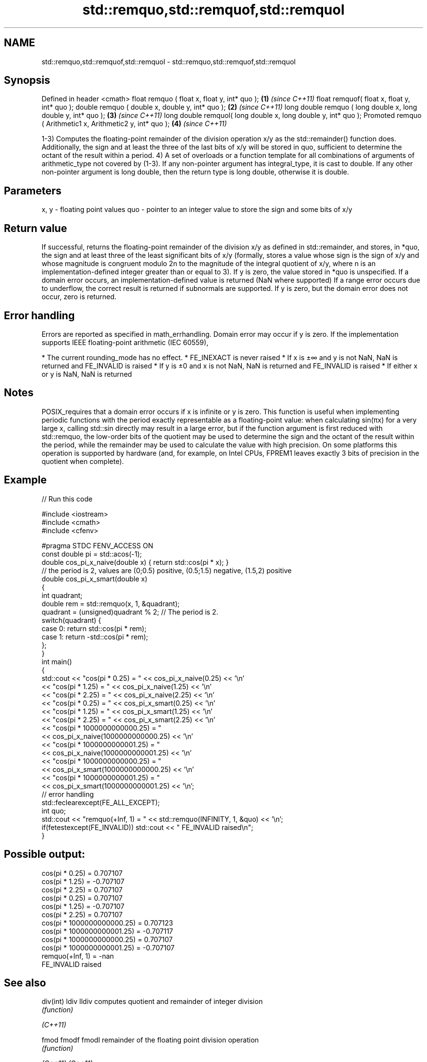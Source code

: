 .TH std::remquo,std::remquof,std::remquol 3 "2020.03.24" "http://cppreference.com" "C++ Standard Libary"
.SH NAME
std::remquo,std::remquof,std::remquol \- std::remquo,std::remquof,std::remquol

.SH Synopsis

Defined in header <cmath>
float remquo ( float x, float y, int* quo );                   \fB(1)\fP \fI(since C++11)\fP
float remquof( float x, float y, int* quo );
double remquo ( double x, double y, int* quo );                \fB(2)\fP \fI(since C++11)\fP
long double remquo ( long double x, long double y, int* quo ); \fB(3)\fP \fI(since C++11)\fP
long double remquol( long double x, long double y, int* quo );
Promoted remquo ( Arithmetic1 x, Arithmetic2 y, int* quo );    \fB(4)\fP \fI(since C++11)\fP

1-3) Computes the floating-point remainder of the division operation x/y as the std::remainder() function does. Additionally, the sign and at least the three of the last bits of x/y will be stored in quo, sufficient to determine the octant of the result within a period.
4) A set of overloads or a function template for all combinations of arguments of arithmetic_type not covered by (1-3). If any non-pointer argument has integral_type, it is cast to double. If any other non-pointer argument is long double, then the return type is long double, otherwise it is double.

.SH Parameters


x, y - floating point values
quo  - pointer to an integer value to store the sign and some bits of x/y


.SH Return value

If successful, returns the floating-point remainder of the division x/y as defined in std::remainder, and stores, in *quo, the sign and at least three of the least significant bits of x/y (formally, stores a value whose sign is the sign of x/y and whose magnitude is congruent modulo 2n
to the magnitude of the integral quotient of x/y, where n is an implementation-defined integer greater than or equal to 3).
If y is zero, the value stored in *quo is unspecified.
If a domain error occurs, an implementation-defined value is returned (NaN where supported)
If a range error occurs due to underflow, the correct result is returned if subnormals are supported.
If y is zero, but the domain error does not occur, zero is returned.

.SH Error handling

Errors are reported as specified in math_errhandling.
Domain error may occur if y is zero.
If the implementation supports IEEE floating-point arithmetic (IEC 60559),

* The current rounding_mode has no effect.
* FE_INEXACT is never raised
* If x is ±∞ and y is not NaN, NaN is returned and FE_INVALID is raised
* If y is ±0 and x is not NaN, NaN is returned and FE_INVALID is raised
* If either x or y is NaN, NaN is returned


.SH Notes

POSIX_requires that a domain error occurs if x is infinite or y is zero.
This function is useful when implementing periodic functions with the period exactly representable as a floating-point value: when calculating sin(πx) for a very large x, calling std::sin directly may result in a large error, but if the function argument is first reduced with std::remquo, the low-order bits of the quotient may be used to determine the sign and the octant of the result within the period, while the remainder may be used to calculate the value with high precision.
On some platforms this operation is supported by hardware (and, for example, on Intel CPUs, FPREM1 leaves exactly 3 bits of precision in the quotient when complete).

.SH Example


// Run this code

  #include <iostream>
  #include <cmath>
  #include <cfenv>

  #pragma STDC FENV_ACCESS ON
  const double pi = std::acos(-1);
  double cos_pi_x_naive(double x) { return std::cos(pi * x); }
  // the period is 2, values are (0;0.5) positive, (0.5;1.5) negative, (1.5,2) positive
  double cos_pi_x_smart(double x)
  {
      int quadrant;
      double rem = std::remquo(x, 1, &quadrant);
      quadrant = (unsigned)quadrant % 2;  // The period is 2.
      switch(quadrant) {
          case 0: return std::cos(pi * rem);
          case 1: return -std::cos(pi * rem);
      };
  }
  int main()
  {
      std::cout << "cos(pi * 0.25) = " << cos_pi_x_naive(0.25) << '\\n'
                << "cos(pi * 1.25) = " << cos_pi_x_naive(1.25) << '\\n'
                << "cos(pi * 2.25) = " << cos_pi_x_naive(2.25) << '\\n'
                << "cos(pi * 0.25) = " << cos_pi_x_smart(0.25) << '\\n'
                << "cos(pi * 1.25) = " << cos_pi_x_smart(1.25) << '\\n'
                << "cos(pi * 2.25) = " << cos_pi_x_smart(2.25) << '\\n'
                << "cos(pi * 1000000000000.25) = "
                << cos_pi_x_naive(1000000000000.25) << '\\n'
                << "cos(pi * 1000000000001.25) = "
                << cos_pi_x_naive(1000000000001.25) << '\\n'
                << "cos(pi * 1000000000000.25) = "
                << cos_pi_x_smart(1000000000000.25) << '\\n'
                << "cos(pi * 1000000000001.25) = "
                << cos_pi_x_smart(1000000000001.25) << '\\n';
      // error handling
      std::feclearexcept(FE_ALL_EXCEPT);
      int quo;
      std::cout << "remquo(+Inf, 1) = " << std::remquo(INFINITY, 1, &quo) << '\\n';
      if(fetestexcept(FE_INVALID)) std::cout << "    FE_INVALID raised\\n";
  }

.SH Possible output:

  cos(pi * 0.25) = 0.707107
  cos(pi * 1.25) = -0.707107
  cos(pi * 2.25) = 0.707107
  cos(pi * 0.25) = 0.707107
  cos(pi * 1.25) = -0.707107
  cos(pi * 2.25) = 0.707107
  cos(pi * 1000000000000.25) = 0.707123
  cos(pi * 1000000000001.25) = -0.707117
  cos(pi * 1000000000000.25) = 0.707107
  cos(pi * 1000000000001.25) = -0.707107
  remquo(+Inf, 1) = -nan
      FE_INVALID raised


.SH See also



div(int)
ldiv
lldiv      computes quotient and remainder of integer division
           \fI(function)\fP


\fI(C++11)\fP

fmod
fmodf
fmodl      remainder of the floating point division operation
           \fI(function)\fP

\fI(C++11)\fP
\fI(C++11)\fP

remainder
remainderf
remainderl signed remainder of the division operation
           \fI(function)\fP
\fI(C++11)\fP
\fI(C++11)\fP
\fI(C++11)\fP




